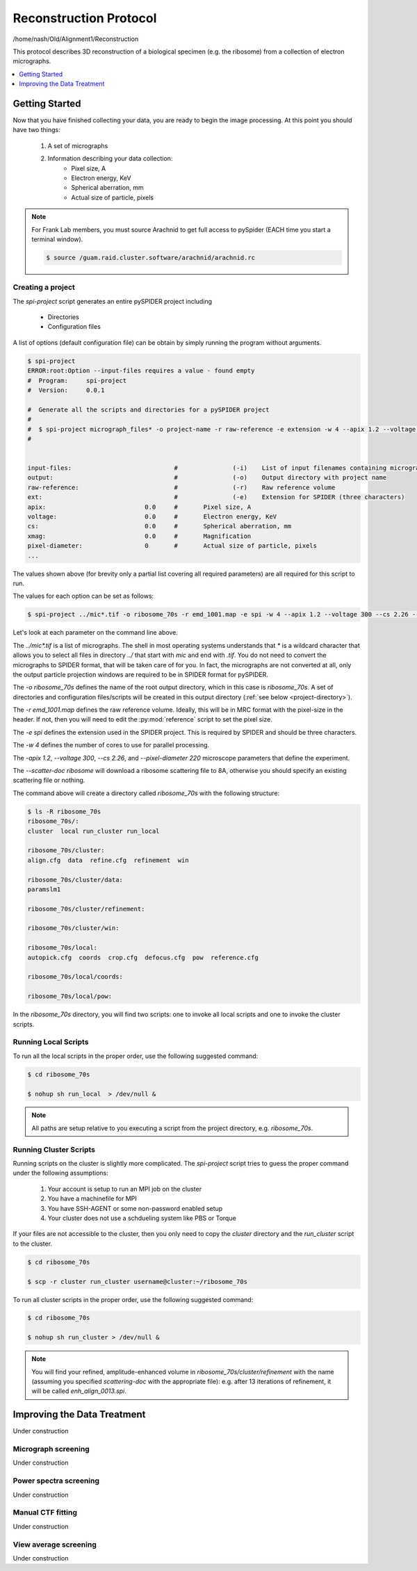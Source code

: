 =======================
Reconstruction Protocol
=======================

/home/nash/Old/Alignment1/Reconstruction

This protocol describes 3D reconstruction of a biological specimen (e.g. the ribosome) 
from a collection of electron micrographs.

.. contents:: 
	:depth: 1
	:local:
	:backlinks: none

Getting Started
===============

Now that you have finished collecting your data, you are ready to begin the image processing. At
this point you should have two things:

	#. A set of micrographs
	#. Information describing your data collection:
		- Pixel size, A
		- Electron energy, KeV
		- Spherical aberration, mm
		- Actual size of particle, pixels

.. note::
	
	For Frank Lab members, you must source Arachnid to get full access to pySpider (EACH time you start a terminal window).
	
	.. sourcecode:: sh
	
		$ source /guam.raid.cluster.software/arachnid/arachnid.rc

Creating a project
------------------

The `spi-project` script generates an entire pySPIDER project including
	
	- Directories
	- Configuration files

A list of options (default configuration file) can be obtain by simply running
the program without arguments.

.. sourcecode:: sh
	
	$ spi-project
	ERROR:root:Option --input-files requires a value - found empty
	#  Program:	spi-project
	#  Version:	0.0.1
	
	#  Generate all the scripts and directories for a pySPIDER project
	#  
	#  $ spi-project micrograph_files* -o project-name -r raw-reference -e extension -w 4 --apix 1.2 --voltage 300 --cs 2.26 --pixel-diameter 220 --scatter-doc ribosome
	#  

	
	input-files:                            #               (-i)    List of input filenames containing micrographs
	output:                                 #               (-o)    Output directory with project name
	raw-reference:                          #               (-r)    Raw reference volume
	ext:                                    #               (-e)    Extension for SPIDER (three characters)
	apix:                           0.0     #       Pixel size, A
	voltage:                        0.0     #       Electron energy, KeV
	cs:                             0.0     #       Spherical aberration, mm
	xmag:                           0.0     #       Magnification
	pixel-diameter:                 0       #       Actual size of particle, pixels
	...

The values shown above (for brevity only a partial list covering all required parameters) are all 
required for this script to run.

The values for each option can be set as follows:

.. sourcecode:: sh
	
	$ spi-project ../mic*.tif -o ribosome_70s -r emd_1001.map -e spi -w 4 --apix 1.2 --voltage 300 --cs 2.26 --pixel-diameter 220 --scatter-doc ribosome

Let's look at each parameter on the command line above.

The `../mic*.tif` is a list of micrographs. The shell in most operating systems understands that `*` is a wildcard 
character that allows you to select all files in directory `../` that start with `mic` and end with `.tif`. You do
not need to convert the micrographs to SPIDER format, that will be taken care of for you. In fact, the micrographs
are not converted at all, only the output particle projection windows are required to be in SPIDER format for
pySPIDER.

The `-o ribosome_70s` defines the name of the root output directory, which in this case is `ribosome_70s`. A set of
directories and configuration files/scripts will be created in this output directory (:ref:`see below <project-directory>`).

The `-r emd_1001.map` defines the raw reference volume. Ideally, this will be in MRC format with the pixel-size in the header. If not,
then you will need to edit the :py:mod:`reference` script to set the pixel size.

The `-e spi` defines the extension used in the SPIDER project. This is required by SPIDER and should be three characters.

The `-w 4` defines the number of cores to use for parallel processing.

The `-apix 1.2`, `--voltage 300`, `--cs 2.26`, and `--pixel-diameter 220` microscope parameters that define the experiment.

The `--scatter-doc ribosome` will download a ribosome scattering file to 8A, otherwise you should specify an existing scattering file
or nothing.

.. _project-directory:

The command above will create a directory called `ribosome_70s` with the following structure:

.. sourcecode:: sh

	$ ls -R ribosome_70s
	ribosome_70s/:
	cluster  local run_cluster run_local
	
	ribosome_70s/cluster:
	align.cfg  data  refine.cfg  refinement  win
	
	ribosome_70s/cluster/data:
	paramslm1
	
	ribosome_70s/cluster/refinement:
	
	ribosome_70s/cluster/win:
	
	ribosome_70s/local:
	autopick.cfg  coords  crop.cfg  defocus.cfg  pow  reference.cfg
	
	ribosome_70s/local/coords:
	
	ribosome_70s/local/pow:

In the `ribosome_70s` directory, you will find two scripts: one to invoke all local scripts and one
to invoke the cluster scripts.

Running Local Scripts
---------------------

To run all the local scripts in the proper order, use the following suggested command:

.. sourcecode:: sh

	$ cd ribosome_70s
	
	$ nohup sh run_local  > /dev/null &

.. note::
	
	All paths are setup relative to you executing a script from the project directory, e.g. `ribosome_70s`.

Running Cluster Scripts
-----------------------

Running scripts on the cluster is slightly more complicated. The `spi-project` script tries to guess the proper command
under the following assumptions:

 #. Your account is setup to run an MPI job on the cluster
 #. You have a machinefile for MPI
 #. You have SSH-AGENT or some non-password enabled setup
 #. Your cluster does not use a schdueling system like PBS or Torque

If your files are not accessible to the cluster, then you only need to copy the `cluster` directory and the
`run_cluster` script to the cluster. 

.. sourcecode:: sh

	$ cd ribosome_70s
	
	$ scp -r cluster run_cluster username@cluster:~/ribosome_70s

To run all cluster scripts in the proper order, use the following suggested command:

.. sourcecode:: sh

	$ cd ribosome_70s
	
	$ nohup sh run_cluster > /dev/null &

.. note::

	You will find your refined, amplitude-enhanced volume in `ribosome_70s/cluster/refinement` with the 
	name (assuming you specified `scattering-doc` with the appropriate file): e.g. after 13 iterations 
	of refinement, it will be called `enh_align_0013.spi`.

Improving the Data Treatment
============================

Under construction

Micrograph screening
--------------------

Under construction

Power spectra screening
-----------------------

Under construction
	
Manual CTF fitting
------------------

Under construction

View average screening
----------------------

Under construction




